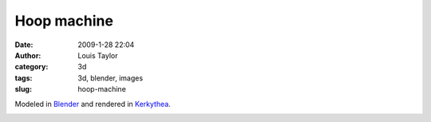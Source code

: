 Hoop machine
#########################
:date: 2009-1-28 22:04
:author: Louis Taylor
:category: 3d
:tags: 3d, blender, images
:slug: hoop-machine

Modeled in `Blender <http://www.blender.org/>`__ and rendered in `Kerkythea <www.kerkythea.net>`__.

.. image:: |filename|/images/hoopmachine6.jpg

